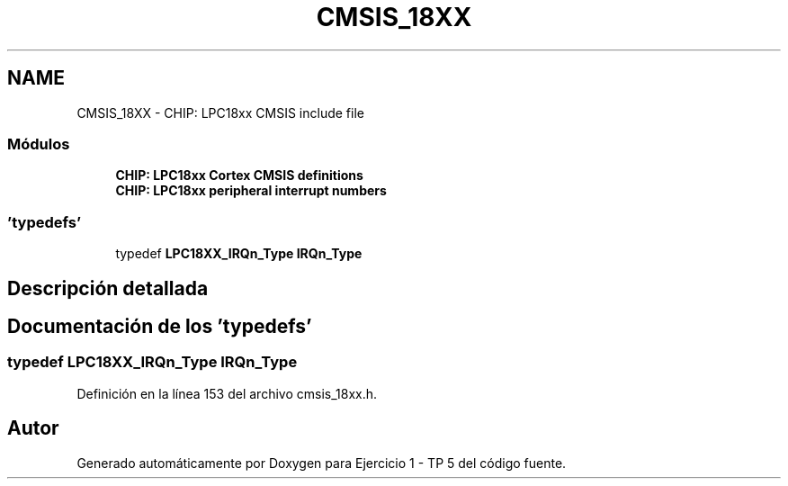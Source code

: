 .TH "CMSIS_18XX" 3 "Viernes, 14 de Septiembre de 2018" "Ejercicio 1 - TP 5" \" -*- nroff -*-
.ad l
.nh
.SH NAME
CMSIS_18XX \- CHIP: LPC18xx CMSIS include file
.SS "Módulos"

.in +1c
.ti -1c
.RI "\fBCHIP: LPC18xx Cortex CMSIS definitions\fP"
.br
.ti -1c
.RI "\fBCHIP: LPC18xx peripheral interrupt numbers\fP"
.br
.in -1c
.SS "'typedefs'"

.in +1c
.ti -1c
.RI "typedef \fBLPC18XX_IRQn_Type\fP \fBIRQn_Type\fP"
.br
.in -1c
.SH "Descripción detallada"
.PP 

.SH "Documentación de los 'typedefs'"
.PP 
.SS "typedef \fBLPC18XX_IRQn_Type\fP \fBIRQn_Type\fP"

.PP
Definición en la línea 153 del archivo cmsis_18xx\&.h\&.
.SH "Autor"
.PP 
Generado automáticamente por Doxygen para Ejercicio 1 - TP 5 del código fuente\&.
